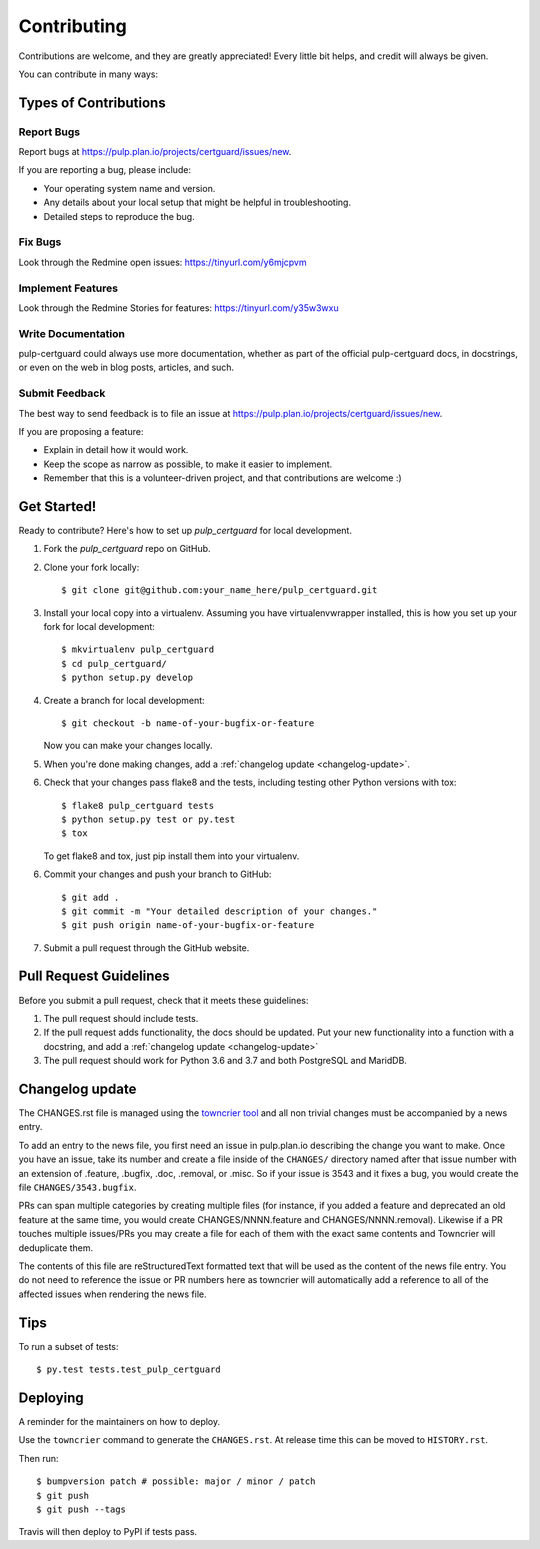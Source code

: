 ============
Contributing
============

Contributions are welcome, and they are greatly appreciated! Every little bit
helps, and credit will always be given.

You can contribute in many ways:


Types of Contributions
----------------------


Report Bugs
~~~~~~~~~~~

Report bugs at https://pulp.plan.io/projects/certguard/issues/new.

If you are reporting a bug, please include:

* Your operating system name and version.
* Any details about your local setup that might be helpful in troubleshooting.
* Detailed steps to reproduce the bug.


Fix Bugs
~~~~~~~~

Look through the Redmine open issues:  https://tinyurl.com/y6mjcpvm


Implement Features
~~~~~~~~~~~~~~~~~~

Look through the Redmine Stories for features:  https://tinyurl.com/y35w3wxu


Write Documentation
~~~~~~~~~~~~~~~~~~~

pulp-certguard could always use more documentation, whether as part of the
official pulp-certguard docs, in docstrings, or even on the web in blog posts,
articles, and such.


Submit Feedback
~~~~~~~~~~~~~~~

The best way to send feedback is to file an issue at https://pulp.plan.io/projects/certguard/issues/new.

If you are proposing a feature:

* Explain in detail how it would work.
* Keep the scope as narrow as possible, to make it easier to implement.
* Remember that this is a volunteer-driven project, and that contributions
  are welcome :)


Get Started!
------------

Ready to contribute? Here's how to set up `pulp_certguard` for local development.

1. Fork the `pulp_certguard` repo on GitHub.
2. Clone your fork locally::

    $ git clone git@github.com:your_name_here/pulp_certguard.git

3. Install your local copy into a virtualenv. Assuming you have virtualenvwrapper installed, this is how you set up your fork for local development::

    $ mkvirtualenv pulp_certguard
    $ cd pulp_certguard/
    $ python setup.py develop

4. Create a branch for local development::

    $ git checkout -b name-of-your-bugfix-or-feature

   Now you can make your changes locally.

5. When you're done making changes, add a :ref:`changelog update <changelog-update>`.

6. Check that your changes pass flake8 and the tests, including testing other Python versions with
   tox::

    $ flake8 pulp_certguard tests
    $ python setup.py test or py.test
    $ tox

   To get flake8 and tox, just pip install them into your virtualenv.

6. Commit your changes and push your branch to GitHub::

    $ git add .
    $ git commit -m "Your detailed description of your changes."
    $ git push origin name-of-your-bugfix-or-feature

7. Submit a pull request through the GitHub website.


Pull Request Guidelines
-----------------------

Before you submit a pull request, check that it meets these guidelines:

1. The pull request should include tests.

2. If the pull request adds functionality, the docs should be updated. Put
   your new functionality into a function with a docstring, and add a
   :ref:`changelog update <changelog-update>`

3. The pull request should work for Python 3.6 and 3.7 and both PostgreSQL and MaridDB.


.. _changelog-update:

Changelog update
----------------

The CHANGES.rst file is managed using the `towncrier tool <https://github.com/hawkowl/towncrier>`_
and all non trivial changes must be accompanied by a news entry.

To add an entry to the news file, you first need an issue in pulp.plan.io describing the change you
want to make. Once you have an issue, take its number and create a file inside of the ``CHANGES/``
directory named after that issue number with an extension of .feature, .bugfix, .doc, .removal, or
.misc. So if your issue is 3543 and it fixes a bug, you would create the file
``CHANGES/3543.bugfix``.

PRs can span multiple categories by creating multiple files (for instance, if you added a feature
and deprecated an old feature at the same time, you would create CHANGES/NNNN.feature and
CHANGES/NNNN.removal). Likewise if a PR touches multiple issues/PRs you may create a file for each
of them with the exact same contents and Towncrier will deduplicate them.

The contents of this file are reStructuredText formatted text that will be used as the content of
the news file entry. You do not need to reference the issue or PR numbers here as towncrier will
automatically add a reference to all of the affected issues when rendering the news file.


Tips
----

To run a subset of tests::

$ py.test tests.test_pulp_certguard


Deploying
---------

A reminder for the maintainers on how to deploy.

Use the ``towncrier`` command to generate the ``CHANGES.rst``. At release time this can be moved to
``HISTORY.rst``.

Then run::

$ bumpversion patch # possible: major / minor / patch
$ git push
$ git push --tags

Travis will then deploy to PyPI if tests pass.

